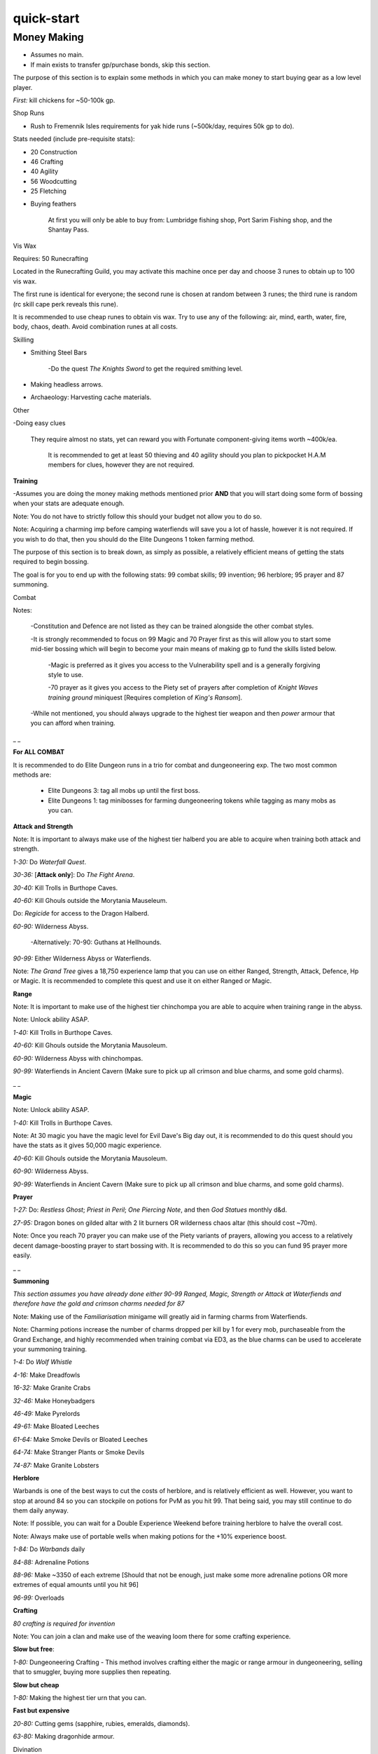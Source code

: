 quick-start
===========

.. |corruptshot| image:: https://cdn.discordapp.com/emojis/535541306294796299.png?v=1
    :width: 1.375em
    :height: 1.375em

.. |corruptblast| image:: https://cdn.discordapp.com/emojis/513190159194259467.png?v=1
    :width: 1.375em
    :height: 1.375em

Money Making
^^^^^^^^^^^^

- Assumes no main.

- If main exists to transfer gp/purchase bonds, skip this section.



The purpose of this section is to explain some methods in which you can make money to start buying gear as a low level player.



`First:` kill chickens for ~50-100k gp.



Shop Runs

• Rush to Fremennik Isles requirements for yak hide runs (~500k/day, requires 50k gp to do).

Stats needed (include pre-requisite stats):

- 20 Construction

- 46 Crafting

- 40 Agility

- 56 Woodcutting

- 25 Fletching



• Buying feathers

    At first you will only be able to buy from: Lumbridge fishing shop, Port Sarim Fishing shop, and the Shantay Pass.



Vis Wax

Requires: 50 Runecrafting

Located in the Runecrafting Guild, you may activate this machine once per day and choose 3 runes to obtain up to 100 vis wax.

The first rune is identical for everyone; the second rune is chosen at random between 3 runes; the third rune is random (rc skill cape perk reveals this rune).

It is recommended to use cheap runes to obtain vis wax. Try to use any of the following: air, mind, earth, water, fire, body, chaos, death. Avoid combination runes at all costs.



Skilling



- Smithing Steel Bars

    -Do the quest *The Knights Sword* to get the required smithing level. 



- Making headless arrows.



- Archaeology: Harvesting cache materials.





Other



-Doing easy clues

    They require almost no stats, yet can reward you with Fortunate component-giving items worth ~400k/ea.

        It is recommended to get at least 50 thieving and 40 agility should you plan to pickpocket H.A.M members for clues, however they are not required.





**Training**

-Assumes you are doing the money making methods mentioned prior **AND** that you will start doing some form of bossing when your stats are adequate enough.



Note: You do not have to strictly follow this should your budget not allow you to do so.

Note: Acquiring a charming imp before camping waterfiends will save you a lot of hassle, however it is not required. If you wish to do that, then you should do the Elite Dungeons 1 token farming method.



The purpose of this section is to break down, as simply as possible, a relatively efficient means of getting the stats required to begin bossing.

The goal is for you to end up with the following stats: 99 combat skills; 99 invention; 96 herblore; 95 prayer and 87 summoning.   



Combat



Notes:

    -Constitution and Defence are not listed as they can be trained alongside the other combat styles.

    -It is strongly recommended to focus on 99 Magic and 70 Prayer first as this will allow you to start some mid-tier bossing which will begin to become your main means of making gp to fund the skills listed below.    

        -Magic is preferred as it gives you access to the Vulnerability spell and is a generally forgiving style to use.

        -70 prayer as it gives you access to the Piety set of prayers after completion of *Knight Waves training ground* miniquest [Requires completion of *King's Ransom*].

    -While not mentioned, you should always upgrade to the highest tier weapon and then *power* armour that you can afford when training.



_ _

**For ALL COMBAT**



It is recommended to do Elite Dungeon runs in a trio for combat and dungeoneering exp. The two most common methods are:

      - Elite Dungeons 3: tag all mobs up until the first boss.

      - Elite Dungeons 1: tag minibosses for farming dungeoneering tokens while tagging as many mobs as you can.



**Attack and Strength**



Note: It is important to always make use of the highest tier halberd you are able to acquire when training both attack and strength.



`1-30:` Do *Waterfall Quest*.

`30-36:` [**Attack only**]: Do *The Fight Arena*.

`30-40:` Kill Trolls in Burthope Caves.

`40-60:` Kill Ghouls outside the Morytania Mauseleum.

Do: *Regicide* for access to the Dragon Halberd.

`60-90:` Wilderness Abyss.

    -Alternatively: 70-90: Guthans at Hellhounds.

`90-99:` Either Wilderness Abyss or Waterfiends.



Note: *The Grand Tree* gives a 18,750 experience lamp that you can use on either Ranged, Strength, Attack, Defence, Hp or Magic. It is recommended to complete this quest and use it on either Ranged or Magic.



**Range**



Note: It is important to make use of the highest tier chinchompa you are able to acquire when training range in the abyss.

Note: Unlock  |corruptshot|  ability ASAP.



`1-40:` Kill Trolls in Burthope Caves.

`40-60:` Kill Ghouls outside the Morytania Mausoleum.

`60-90:` Wilderness Abyss with chinchompas.

`90-99:` Waterfiends in Ancient Cavern (Make sure to pick up all crimson and blue charms, and some gold charms).



_ _

**Magic**

Note: Unlock  |corruptblast|  ability ASAP.



`1-40:` Kill Trolls in Burthope Caves.

Note: At 30 magic you have the magic level for Evil Dave's Big day out, it is recommended to do this quest should you have the stats as it gives 50,000 magic experience.

`40-60:` Kill Ghouls outside the Morytania Mausoleum.

`60-90:` Wilderness Abyss.

`90-99:` Waterfiends in Ancient Cavern (Make sure to pick up all crimson and blue charms, and some gold charms).



**Prayer**

`1-27:` Do: *Restless Ghost*; *Priest in Peril*; *One Piercing Note*, and then *God Statues* monthly d&d.

`27-95:` Dragon bones on gilded altar with 2 lit burners OR wilderness chaos altar (this should cost ~70m).

Note: Once you reach 70 prayer you can make use of the Piety variants of prayers, allowing you access to a relatively decent damage-boosting prayer to start bossing with. It is recommended to do this so you can fund 95 prayer more easily.



_ _

**Summoning**



*This section assumes you have already done either 90-99 Ranged, Magic, Strength or Attack at Waterfiends and therefore have the gold and crimson charms needed for 87*

Note: Making use of the *Familiarisation* minigame will greatly aid in farming charms from Waterfiends.

Note: Charming potions increase the number of charms dropped per kill by 1 for every mob, purchaseable from the Grand Exchange, and highly recommended when training combat via ED3, as the blue charms can be used to accelerate your summoning training.  



`1-4:` Do *Wolf Whistle*

`4-16:` Make Dreadfowls

`16-32:` Make Granite Crabs

`32-46:` Make Honeybadgers

`46-49:` Make Pyrelords

`49-61:` Make Bloated Leeches

`61-64:` Make Smoke Devils or Bloated Leeches

`64-74:` Make Stranger Plants or Smoke Devils

`74-87:` Make Granite Lobsters



**Herblore**



Warbands is one of the best ways to cut the costs of herblore, and is relatively efficient as well. However, you want to stop at around 84 so you can stockpile on potions for PvM as you hit 99. That being said, you may still continue to do them daily anyway.

Note: If possible, you can wait for a Double Experience Weekend before training herblore to halve the overall cost.

Note: Always make use of portable wells when making potions for the +10% experience boost.



`1-84:` Do *Warbands* daily

`84-88:` Adrenaline Potions

`88-96:` Make ~3350 of each extreme [Should that not be enough, just make some more adrenaline potions OR more extremes of equal amounts until you hit 96]

`96-99:` Overloads





**Crafting**

*80 crafting is required for invention*



Note: You can join a clan and make use of the weaving loom there for some crafting experience.



**Slow but free**:

`1-80:` Dungeoneering Crafting - This method involves crafting either the magic or range armour in dungeoneering, selling that to smuggler, buying more supplies then repeating.



**Slow but cheap**

`1-80:` Making the highest tier urn that you can.



**Fast but expensive**

`20-80:` Cutting gems (sapphire, rubies, emeralds, diamonds).

`63-80:` Making dragonhide armour.



Divination

*80 is needed for invention*



1-80: Guthixian Caches

    Note: You want to start doing Caches ASAP [At low level do them on legacy worlds, as there will be fewer people so you can Cres more often]

_ _

**Smithing**

*80 smithing is required for invention*



`1-30:` Do *The Knight's Sword* then make steel platebodies

`30-40:` Make mithril platebodies

`40-50:` Make adamant platebodies

`50-60:` Make rune platebodies

`60-70:` Make orichalkum platebodies

`70-80:` Make necrite platebodies



**Invention**



Note: You are able to use invention potions to boost and discover blueprints for experience.



`1-4:` Do invention tutorial

`4-27:` Research lvl 5 max items, then augment t70-75 gear, black salamanders are relatively cheap, then kill waterfiends and then disassemble when it hits level 5

`27-60:` Research lvl 10 max items, then disassemble items once they hit level 10

`60-99/120:` Either augment relatively cheap halberd/staff weapons and go to wilderness abyss to level (or abyssal demons if you have the slayer level) and disassemble at level 10 OR Augment a relatively expensive (t80+) weapon and level it to 12 then siphon. Item experience is directly tied to combat experience, so high combat xp training methods such as ED3 are recommended, or afking at abyssal demons should you have trained slayer enough.



**Quests**



For a breakdown of quests you should focus on getting done, read them over in <#689234925064290323>. However, you should especially be focused on doing the *The Temple at Senntisten*, as it unlocks curses.



Moreover, it is worth noting that quest themselves are more rewarding the sooner you do them.


